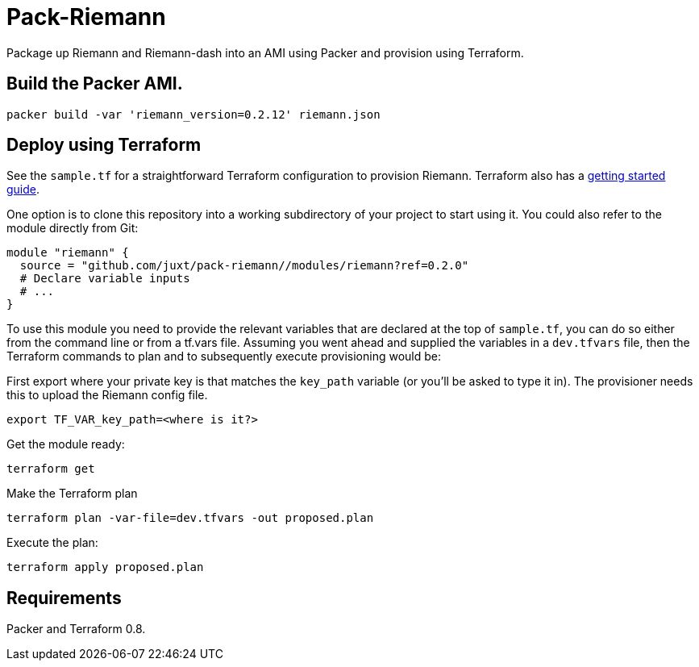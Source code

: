= Pack-Riemann

Package up Riemann and Riemann-dash into an AMI using Packer and provision using Terraform.

== Build the Packer AMI.

```
packer build -var 'riemann_version=0.2.12' riemann.json
```

== Deploy using Terraform

See the `sample.tf` for a straightforward Terraform configuration to provision Riemann. Terraform also has a https://www.terraform.io/intro/[getting started guide].

One option is to clone this repository into a working subdirectory of your project to start using it. You could also refer to the module directly from Git:

....
module "riemann" {
  source = "github.com/juxt/pack-riemann//modules/riemann?ref=0.2.0"
  # Declare variable inputs
  # ...
}
....

To use this module you need to provide the relevant variables that are declared at the top of `sample.tf`, you can do so either from the command line or from a tf.vars file. Assuming you went ahead and supplied the variables in a `dev.tfvars` file, then the Terraform commands to plan and to subsequently execute
provisioning would be:

First export where your private key is that matches the `key_path` variable (or you'll be asked to type it in). The provisioner needs this to upload the Riemann config file.

....
export TF_VAR_key_path=<where is it?>
....


Get the module ready:

....
terraform get
....

Make the Terraform plan

....
terraform plan -var-file=dev.tfvars -out proposed.plan
....

Execute the plan:

....
terraform apply proposed.plan
....

== Requirements

Packer and Terraform 0.8.
